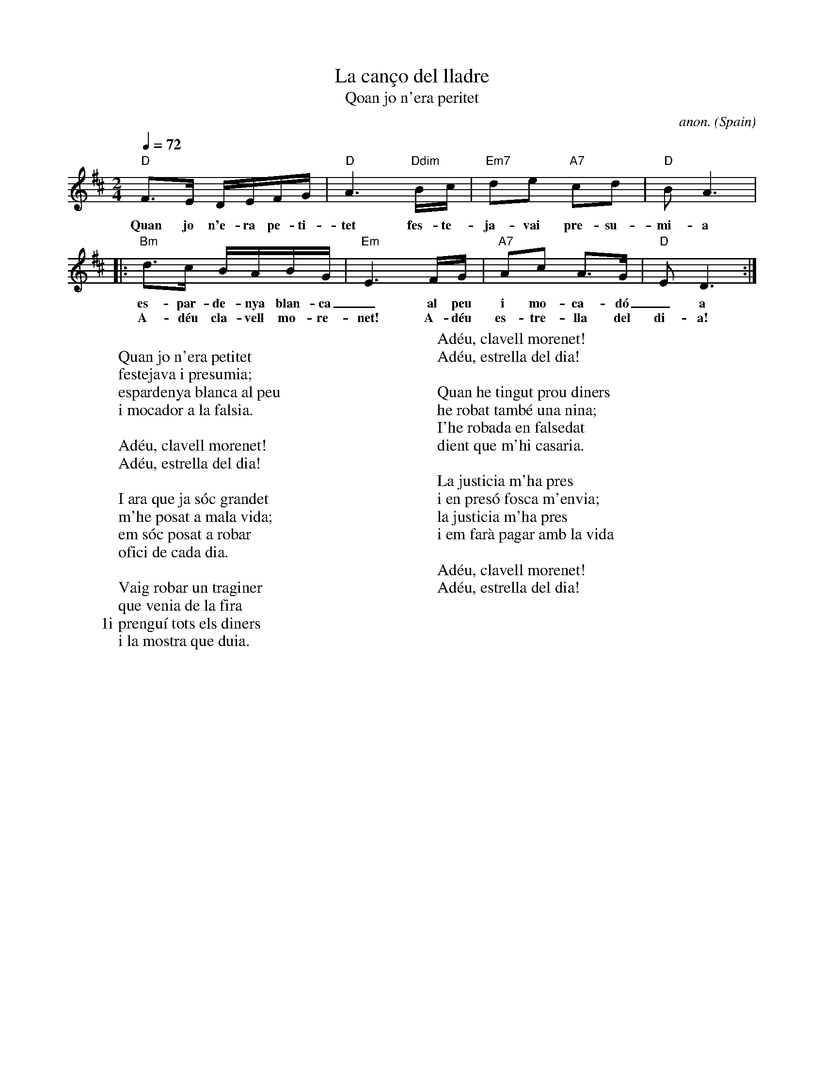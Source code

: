 X: 1
T:La can\cco del lladre
T:Qoan jo n'era peritet
C:anon.
O:Spain
A:Catalana
Z:Transcribed by Frank Nordberg - http://www.musicaviva.com
M:2/4
L:1/16
Q:1/4=72
K:D
"D"F3E DEFG|"D"A6 "Ddim"Bc|"Em7"d2e2 "A7"c2d2|"D"B2A6|
w:Quan jo n'e-ra pe-ti-tet fes-te-ja-vai pre-su-mi-a
|:"Bm"d3c BABG|"Em"E6FG|"A7"A2c2 A3G|"D"E2D6:|
w:es-par-de-nya blan-ca_al peu i mo-ca-d\'o_a la fal-si-a.
w:A-d\'eu cla-vell mo-re-net! A-d\'eu es-tre-lla del di-a!
W:
W:Quan jo n'era petitet
W:festejava i presumia;
W:espardenya blanca al peu
W:i mocador a la falsia.
W:
W:Ad\'eu, clavell morenet!
W:Ad\'eu, estrella del dia!
W:
W:I ara que ja s\'oc grandet
W:m'he posat a mala vida;
W:em s\'oc posat a robar
W:ofici de cada dia.
W:
W:Vaig robar un traginer
W:que venia de la fira
W:1i prengu\'i tots els diners
W:i la mostra que duia.
W:
W:Ad\'eu, clavell morenet!
W:Ad\'eu, estrella del dia!
W:
W:Quan he tingut prou diners
W:he robat tamb\'e una nina;
W:I'he robada en falsedat
W:dient que m'hi casaria.
W:
W:La justicia m'ha pres
W:i en pres\'o fosca m'envia;
W:la justicia m'ha pres
W:i em far\`a pagar amb la vida
W:
W:Ad\'eu, clavell morenet!
W:Ad\'eu, estrella del dia!
